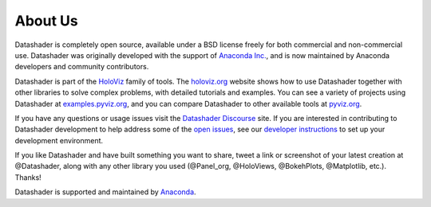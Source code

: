 About Us
========

Datashader is completely open source, available under a BSD license freely for both commercial and non-commercial use. Datashader was originally developed with the support of `Anaconda Inc. <https://anaconda.com>`_, and is now maintained by Anaconda developers and community contributors.

Datashader is part of the `HoloViz <https://holoviz.org>`_ family of tools. The `holoviz.org <https://holoviz.org>`_ website shows how to use Datashader together with other libraries to solve complex problems, with detailed tutorials and examples. You can see a variety of projects using Datashader at `examples.pyviz.org <https://examples.pyviz.org>`_, and you can compare Datashader to other available tools at `pyviz.org <https://pyviz.org>`_.

If you have any questions or usage issues visit the `Datashader Discourse <https://discourse.holoviz.org/c/datashader/>`_ site. If you are interested in contributing to Datashader development to help address some of the `open issues <https://github.com/holoviz/datashader/issues>`_, see our `developer instructions <https://datashader.org/getting_started/#developer-instructions>`_ to set up your development environment.

If you like Datashader and have built something you want to share, tweet a link or screenshot of your latest creation at @Datashader, along with any other library you used (@Panel_org, @HoloViews, @BokehPlots, @Matplotlib, etc.). Thanks!

Datashader is supported and maintained by `Anaconda <https://anaconda.com>`_.
